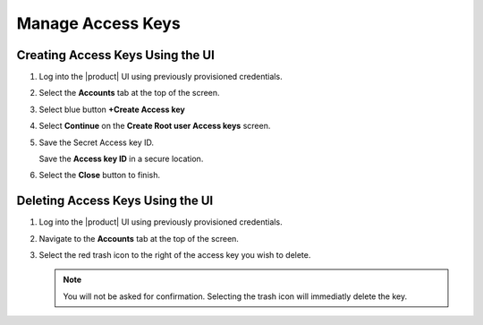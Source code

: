 .. _manage_access_keys:

Manage Access Keys
==================

Creating Access Keys Using the UI
---------------------------------

#. Log into the |product| UI using previously provisioned credentials.

   .. image:: ../../graphics/sign_into_artesca.PNG

#. Select the **Accounts** tab at the top of the screen.

   .. image:: ../../graphics/account_banner.PNG

#. Select blue button  **+Create Access key**

   .. image:: ../../graphics/accounts-page.PNG

#. Select **Continue** on the **Create Root user Access keys** screen.

   .. image:: ../../graphics/root_user_access_keys_dialog.PNG

#. Save the Secret Access key ID. 
   
   .. image:: ../../graphics/close_button.PNG
   
   Save the **Access key ID** in a secure location.

#. Select the **Close** button to finish.

Deleting Access Keys Using the UI
---------------------------------

#. Log into the |product| UI using previously provisioned credentials.

   .. image:: ../../graphics/sign_into_artesca.PNG

#. Navigate to the **Accounts** tab at the top of the screen.

   .. image:: ../../graphics/account_banner.PNG

#. Select the red trash icon to the right of the access key you wish to delete. 

   .. note::

	   You will not be asked for confirmation. Selecting the trash icon will immediatly delete the key. 
   
   .. image:: ../../graphics/delete_access_key_icon.PNG


